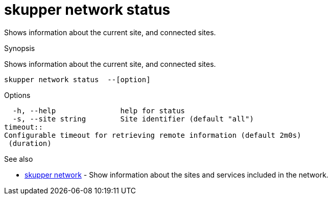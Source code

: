 = skupper network status

Shows information about the current site, and connected sites.

.Synopsis

Shows information about the current site, and connected sites.


 skupper network status  --[option]



.Options


  -h, --help               help for status
  -s, --site string        Site identifier (default "all")
timeout:: 
Configurable timeout for retrieving remote information (default 2m0s)
 (duration)


.Options inherited from parent commands


// 
// 
// 


.See also

* xref:skupper_network.adoc[skupper network]	 - Show information about the sites and services included in the network.


// = Auto generated by spf13/cobra on 18-Oct-2022
